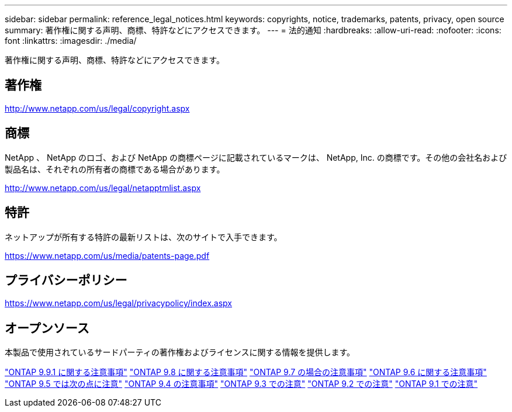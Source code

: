 ---
sidebar: sidebar 
permalink: reference_legal_notices.html 
keywords: copyrights, notice, trademarks, patents, privacy, open source 
summary: 著作権に関する声明、商標、特許などにアクセスできます。 
---
= 法的通知
:hardbreaks:
:allow-uri-read: 
:nofooter: 
:icons: font
:linkattrs: 
:imagesdir: ./media/


[role="lead"]
著作権に関する声明、商標、特許などにアクセスできます。



== 著作権

http://www.netapp.com/us/legal/copyright.aspx[]



== 商標

NetApp 、 NetApp のロゴ、および NetApp の商標ページに記載されているマークは、 NetApp, Inc. の商標です。その他の会社名および製品名は、それぞれの所有者の商標である場合があります。

http://www.netapp.com/us/legal/netapptmlist.aspx[]



== 特許

ネットアップが所有する特許の最新リストは、次のサイトで入手できます。

https://www.netapp.com/us/media/patents-page.pdf[]



== プライバシーポリシー

https://www.netapp.com/us/legal/privacypolicy/index.aspx[]



== オープンソース

本製品で使用されているサードパーティの著作権およびライセンスに関する情報を提供します。

link:https://library.netapp.com/ecm/ecm_download_file/ECMLP2876856["ONTAP 9.9.1 に関する注意事項"]
link:https://library.netapp.com/ecm/ecm_download_file/ECMLP2873871["ONTAP 9.8 に関する注意事項"]
link:https://library.netapp.com/ecm/ecm_download_file/ECMLP2860921["ONTAP 9.7 の場合の注意事項"]
link:https://library.netapp.com/ecm/ecm_download_file/ECMLP2855145["ONTAP 9.6 に関する注意事項"]
link:https://library.netapp.com/ecm/ecm_download_file/ECMLP2850702["ONTAP 9.5 では次の点に注意"]
link:https://library.netapp.com/ecm/ecm_download_file/ECMLP2844310["ONTAP 9.4 の注意事項"]
link:https://library.netapp.com/ecm/ecm_download_file/ECMLP2839209["ONTAP 9.3 での注意"]
link:https://library.netapp.com/ecm/ecm_download_file/ECMLP2702054["ONTAP 9.2 での注意"]
link:https://library.netapp.com/ecm/ecm_download_file/ECMLP2516795["ONTAP 9.1 での注意"]
